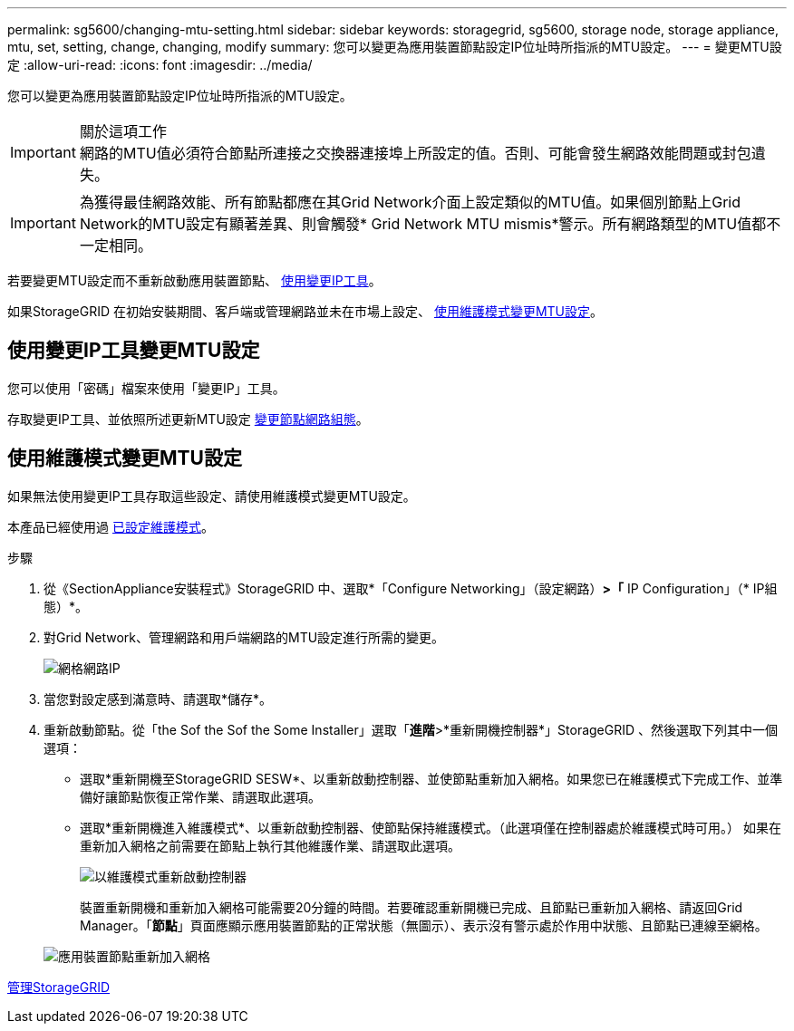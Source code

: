 ---
permalink: sg5600/changing-mtu-setting.html 
sidebar: sidebar 
keywords: storagegrid, sg5600, storage node, storage appliance, mtu, set, setting, change, changing, modify 
summary: 您可以變更為應用裝置節點設定IP位址時所指派的MTU設定。 
---
= 變更MTU設定
:allow-uri-read: 
:icons: font
:imagesdir: ../media/


[role="lead"]
您可以變更為應用裝置節點設定IP位址時所指派的MTU設定。

.關於這項工作

IMPORTANT: 網路的MTU值必須符合節點所連接之交換器連接埠上所設定的值。否則、可能會發生網路效能問題或封包遺失。


IMPORTANT: 為獲得最佳網路效能、所有節點都應在其Grid Network介面上設定類似的MTU值。如果個別節點上Grid Network的MTU設定有顯著差異、則會觸發* Grid Network MTU mismis*警示。所有網路類型的MTU值都不一定相同。

若要變更MTU設定而不重新啟動應用裝置節點、 <<Change the MTU setting using the Change IP tool,使用變更IP工具>>。

如果StorageGRID 在初始安裝期間、客戶端或管理網路並未在市場上設定、 <<Change the MTU setting using maintenance mode,使用維護模式變更MTU設定>>。



== 使用變更IP工具變更MTU設定

您可以使用「密碼」檔案來使用「變更IP」工具。

存取變更IP工具、並依照所述更新MTU設定 xref:../maintain/changing-nodes-network-configuration.adoc[變更節點網路組態]。



== 使用維護模式變更MTU設定

如果無法使用變更IP工具存取這些設定、請使用維護模式變更MTU設定。

本產品已經使用過 xref:placing-appliance-into-maintenance-mode.adoc[已設定維護模式]。

.步驟
. 從《SectionAppliance安裝程式》StorageGRID 中、選取*「Configure Networking」（設定網路）*>「* IP Configuration」（* IP組態）*。
. 對Grid Network、管理網路和用戶端網路的MTU設定進行所需的變更。
+
image::../media/grid_network_static.png[網格網路IP]

. 當您對設定感到滿意時、請選取*儲存*。
. 重新啟動節點。從「the Sof the Sof the Some Installer」選取「*進階*>*重新開機控制器*」StorageGRID 、然後選取下列其中一個選項：
+
** 選取*重新開機至StorageGRID SESW*、以重新啟動控制器、並使節點重新加入網格。如果您已在維護模式下完成工作、並準備好讓節點恢復正常作業、請選取此選項。
** 選取*重新開機進入維護模式*、以重新啟動控制器、使節點保持維護模式。（此選項僅在控制器處於維護模式時可用。） 如果在重新加入網格之前需要在節點上執行其他維護作業、請選取此選項。
+
image::../media/reboot_controller_from_maintenance_mode.png[以維護模式重新啟動控制器]

+
裝置重新開機和重新加入網格可能需要20分鐘的時間。若要確認重新開機已完成、且節點已重新加入網格、請返回Grid Manager。「*節點*」頁面應顯示應用裝置節點的正常狀態（無圖示）、表示沒有警示處於作用中狀態、且節點已連線至網格。

+
image::../media/nodes_menu.png[應用裝置節點重新加入網格]





xref:../admin/index.adoc[管理StorageGRID]
